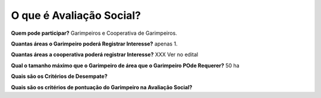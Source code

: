 O que é Avaliação Social? 
=========================

**Quem pode participar?**
Garimpeiros e Cooperativa de Garimpeiros. 


**Quantas áreas o Garimpeiro poderá Registrar Interesse?**
apenas 1.

**Quantas áreas a cooperativa poderá registrar Interesse?**
XXX Ver no edital

**Qual o tamanho máximo que o Garimpeiro de área que o Garimpeiro POde Requerer?**
50 ha

**Quais são os Critérios de Desempate?**

**Quais são os critérios de pontuação do Garimpeiro na Avaliação Social?**
